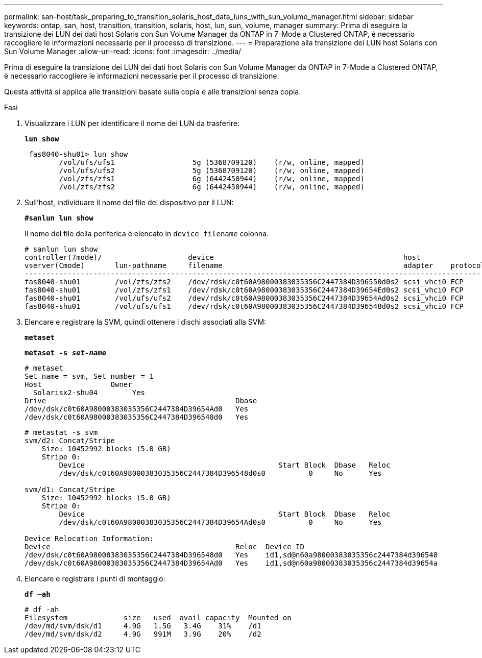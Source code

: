 ---
permalink: san-host/task_preparing_to_transition_solaris_host_data_luns_with_sun_volume_manager.html 
sidebar: sidebar 
keywords: ontap, san, host, transition, transition, solaris, host, lun, sun, volume, manager 
summary: Prima di eseguire la transizione dei LUN dei dati host Solaris con Sun Volume Manager da ONTAP in 7-Mode a Clustered ONTAP, è necessario raccogliere le informazioni necessarie per il processo di transizione. 
---
= Preparazione alla transizione dei LUN host Solaris con Sun Volume Manager
:allow-uri-read: 
:icons: font
:imagesdir: ../media/


[role="lead"]
Prima di eseguire la transizione dei LUN dei dati host Solaris con Sun Volume Manager da ONTAP in 7-Mode a Clustered ONTAP, è necessario raccogliere le informazioni necessarie per il processo di transizione.

Questa attività si applica alle transizioni basate sulla copia e alle transizioni senza copia.

.Fasi
. Visualizzare i LUN per identificare il nome dei LUN da trasferire:
+
`*lun show*`

+
[listing]
----
 fas8040-shu01> lun show
        /vol/ufs/ufs1                  5g (5368709120)    (r/w, online, mapped)
        /vol/ufs/ufs2                  5g (5368709120)    (r/w, online, mapped)
        /vol/zfs/zfs1                  6g (6442450944)    (r/w, online, mapped)
        /vol/zfs/zfs2                  6g (6442450944)    (r/w, online, mapped)
----
. Sull'host, individuare il nome del file del dispositivo per il LUN:
+
`*#sanlun lun show*`

+
Il nome del file della periferica è elencato in `device filename` colonna.

+
[listing]
----
# sanlun lun show
controller(7mode)/                    device                                            host                  lun
vserver(Cmode)       lun-pathname     filename                                          adapter    protocol   size    mode
--------------------------------------------------------------------------------------------------------------------------
fas8040-shu01        /vol/zfs/zfs2    /dev/rdsk/c0t60A98000383035356C2447384D396550d0s2 scsi_vhci0 FCP        6g      7
fas8040-shu01        /vol/zfs/zfs1    /dev/rdsk/c0t60A98000383035356C2447384D39654Ed0s2 scsi_vhci0 FCP        6g      7
fas8040-shu01        /vol/ufs/ufs2    /dev/rdsk/c0t60A98000383035356C2447384D39654Ad0s2 scsi_vhci0 FCP        5g      7
fas8040-shu01        /vol/ufs/ufs1    /dev/rdsk/c0t60A98000383035356C2447384D396548d0s2 scsi_vhci0 FCP        5g
----
. Elencare e registrare la SVM, quindi ottenere i dischi associati alla SVM:
+
`*metaset*`

+
`*metaset -s _set-name_*`

+
[listing]
----
# metaset
Set name = svm, Set number = 1
Host                Owner
  Solarisx2-shu04        Yes
Drive                                            Dbase
/dev/dsk/c0t60A98000383035356C2447384D39654Ad0   Yes
/dev/dsk/c0t60A98000383035356C2447384D396548d0   Yes
----
+
[listing]
----
# metastat -s svm
svm/d2: Concat/Stripe
    Size: 10452992 blocks (5.0 GB)
    Stripe 0:
        Device                                             Start Block  Dbase   Reloc
        /dev/dsk/c0t60A98000383035356C2447384D396548d0s0          0     No      Yes

svm/d1: Concat/Stripe
    Size: 10452992 blocks (5.0 GB)
    Stripe 0:
        Device                                             Start Block  Dbase   Reloc
        /dev/dsk/c0t60A98000383035356C2447384D39654Ad0s0          0     No      Yes

Device Relocation Information:
Device                                           Reloc  Device ID
/dev/dsk/c0t60A98000383035356C2447384D396548d0   Yes    id1,sd@n60a98000383035356c2447384d396548
/dev/dsk/c0t60A98000383035356C2447384D39654Ad0   Yes    id1,sd@n60a98000383035356c2447384d39654a
----
. Elencare e registrare i punti di montaggio:
+
`*df –ah*`

+
[listing]
----
# df -ah
Filesystem             size   used  avail capacity  Mounted on
/dev/md/svm/dsk/d1     4.9G   1.5G   3.4G    31%    /d1
/dev/md/svm/dsk/d2     4.9G   991M   3.9G    20%    /d2
----

